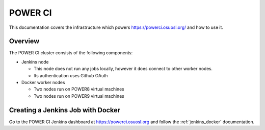 .. _powerci:

POWER CI
========

This documentation covers the infrastructure which powers https://powerci.osuosl.org/ and how to use it.

Overview
--------

The POWER CI cluster consists of the following components:

- Jenkins node

  - This node does not run any jobs locally, however it does connect to other worker nodes.
  - Its authentication uses Github OAuth

- Docker worker nodes

  - Two nodes run on POWER8 virtual machines
  - Two nodes run on POWER9 virtual machines

Creating a Jenkins Job with Docker
----------------------------------

Go to the POWER CI Jenkins dashboard at https://powerci.osuosl.org and follow the :ref:`jenkins_docker` documentation.

